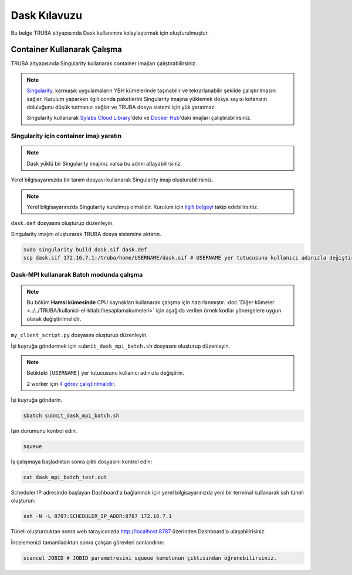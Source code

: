 =============
Dask Kılavuzu
=============

Bu belge TRUBA altyapısında Dask kullanımını kolaylaştırmak için oluşturulmuştur.

----------------------------
Container Kullanarak Çalışma
----------------------------

TRUBA altyapısında Singularity kullanarak container imajları çalıştırabilirsiniz.

.. note::

    `Singularity <https://sylabs.io/guides/3.7/user-guide/introduction.html#introduction-to-singularity>`_, karmaşık uygulamaların YBH kümelerinde taşınabilir ve tekrarlanabilir şekilde çalıştırılmasını sağlar. Kurulum yaparken ilgili conda paketlerini Singularity imajına yüklemek dosya sayısı kotanızın doluluğunu düşük tutmanızı sağlar ve TRUBA dosya sistemi için yük yaratmaz.
    
    Singularity kullanarak `Sylabs Cloud Library <https://cloud.sylabs.io/library>`_'deki ve `Docker Hub <https://hub.docker.com/>`_'daki imajları çalıştırabilirsiniz.

Singularity için container imajı yaratın
========================================

.. note::

    Dask yüklü bir Singularity imajınız varsa bu adımı atlayabilirsiniz.

Yerel bilgisayarınızda bir tanım dosyası kullanarak Singularity imajı oluşturabilirsiniz.

.. note::
    Yerel bilgisayarınızda Singularity kurulmuş olmalıdır. Kurulum için `ilgili belgeyi <https://docs.sylabs.io/guides/3.10/user-guide/quick_start.html#quick-installation-steps>`_ takip edebilirsiniz.

``dask.def`` dosyasını oluşturup düzenleyin.

.. code-block:: bash
    :caption: dask.def

    Bootstrap: docker
    From: continuumio/miniconda3:4.10.3
    %post
        conda install dask dask-mpi mpi4py openmpi=4.1.1 -c conda-forge -c
    anaconda
        chmod -R o+rX /opt/conda

Singularity imajını oluşturarak TRUBA dosya sistemine aktarın.

.. code-block:: bash

    sudo singularity build dask.sif dask.def
    scp dask.sif 172.16.7.1:/truba/home/USERNAME/dask.sif # USERNAME yer tutucusunu kullanıcı adınızla değiştirin.

Dask-MPI kullanarak Batch modunda çalışma
=========================================

.. note::

    Bu bölüm **Hamsi kümesinde** CPU kaynakları kullanarak çalışma için hazırlanmıştır. :doc:`Diğer kümeler <../../TRUBA/kullanici-el-kitabi/hesaplamakumeleri>` için aşağıda verilen örnek kodlar yönergelere uygun olarak değiştirilmelidir.

``my_client_script.py`` dosyasını oluşturup düzenleyin.

.. code-block:: python
    :caption: my_client_script.py

    from dask_mpi import initialize

    initialize(exit=False)

    from dask.distributed import Client

    with Client() as c:
        # https://examples.dask.org/array.html
        import dask.array as da
        x = da.random.random((10000, 10000), chunks=(1000, 1000))
        y = x + x.T
        z = y[::2, 5000:].mean(axis=1)
        print(z.compute())

İşi kuyruğa göndermek için ``submit_dask_mpi_batch.sh`` dosyasını oluşturup düzenleyin.

.. note::

    Betikteki ``[USERNAME]`` yer tutucusunu kullanıcı adınızla değiştirin.

    2 worker için `4 görev çalıştırılmalıdır <https://mpi.dask.org/en/latest/batch.html>`_.

.. code-block:: bash
    :caption: submit_dask_mpi_batch.sh

    #!/bin/bash
    #SBATCH -p hamsi                        # Kuyruk adi
    #SBATCH -A  [USERNAME]                  # Proje adi
    #SBATCH -J dask_mpi_batch_test          # Gonderilen isin ismi
    #SBATCH -o dask_mpi_batch_test.out      # Ciktinin yazilacagi dosya adi
    #SBATCH --nodes 4                       # Gorev en az kac sunucuda calisacak?
    #SBATCH --ntasks-per-node 1             # Ayni gorevden her sunucuda kac adet calisacak?
    #SBATCH --cpus-per-task 28              # Her bir gorev kac cekirdek kullancak? Kumeleri kontrol edin.
    #SBATCH --time=00:10:00                 # Sure siniri koyun.
    
   
    echo "SLURM_JOB_ID $SLURM_JOB_ID"
    echo "SLURM_NODELIST $SLURM_NODELIST"
    echo "SLURM_NTASKS $SLURM_NTASKS"
    echo "SLURM_JOB_NUM_NODES $SLURM_JOB_NUM_NODES"

    module load centos7.9/lib/openmpi/4.1.1-gcc-7
    mpirun -np $SLURM_NTASKS singularity run dask.sif python
    my_client_script.py

İşi kuyruğa gönderin.

.. code-block:: bash

    sbatch submit_dask_mpi_batch.sh

İşin durumunu kontrol edin.

.. code-block:: bash

    squeue

İş çalışmaya başladıktan sonra çıktı dosyasını kontrol edin:

.. code-block:: bash

    cat dask_mpi_batch_test.out

Scheduler IP adresinde başlayan Dashboard'a bağlanmak için yerel bilgisayarınızda yeni bir terminal kullanarak ssh tüneli oluşturun:

.. code-block:: bash
    
    ssh -N -L 8787:SCHEDULER_IP_ADDR:8787 172.16.7.1

Tüneli oluşturduktan sonra web tarayıcınızda http://localhost:8787 üzerinden Dashboard'a ulaşabilirisiniz.

İncelemenizi tamamladıktan sonra çalışan görevleri sonlandırın:

.. code-block:: bash

    scancel JOBID # JOBID parametresini squeue komutunun çıktısından öğrenebilirsiniz.